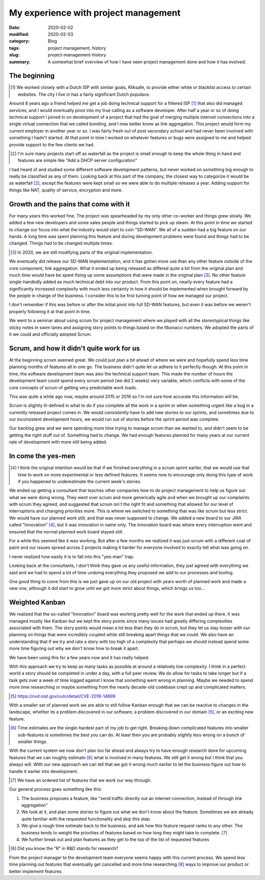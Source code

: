 My experience with project management
======================================

:date: 2020-02-02
:modified: 2020-02-03
:category: Blog
:tags: project management, history
:slug: project-management-history
:summary:
    A somewhat brief overview of how I have seen project management done and
    how it has evolved.


The beginning
--------------

.. class:: aside
.. [#]

    We worked closely with a Dutch ISP with similar goals, Kliksafe, to provide
    either white or blacklist access to certain websites. The city I live in
    has a fairly significant Dutch populace.

Around 8 years ago a friend helped me get a job doing technical support for a
filtered ISP [#]_ that also did managed services, and I would eventually pivot
into my true calling as a software developer. After half a year or so of doing
technical support I joined in on development of a project that had the goal of
merging multiple internet connections into a single virtual connection that we
called bonding, and I now better know as link aggregation. This project would
form my current employer in another year or so. I was fairly fresh out of post
secondary school and had never been involved with something I hadn't started.
At that point in time I worked on whatever features or bugs were assigned to me
and helped provide support to the few clients we had.

.. class:: aside
.. [#]

   I'm sure many projects start off as waterfall as the project is small enough
   to keep the whole thing in hand and features are simple like "Add a DHCP
   server configuration"

I had heard of and studied some different software development patterns, but
never worked on something big enough to really be classified as any of them.
Looking back at this part of the company, the closest way to categorize it would
be as waterfall [#]_, except the features were kept small so we were able to do
multiple releases a year. Adding support for things like NAT, quality of
service, encryption and more.

Growth and the pains that come with it
---------------------------------------

For many years this worked fine. The project was spearheaded by my only other
co-worker and things grew slowly. We added a few new developers and some sales
people and things started to pick up steam. At this point in time we started to
change our focus into what the industry would start to coin "SD-WAN". We all of
a sudden had a big feature on our hands. A long time was spent planning this
feature and during development problems were found and things had to be
changed. Things had to be changed multiple times.

.. class:: aside
.. [#]

    In 2020, we are still modifying parts of the original implementation.

We eventually did release our SD-WAN implementation, and it has gotten more use
than any other feature outside of the core component, link aggregation. What it
ended up being released as differed quite a bit from the original plan and much
time would have be spent fixing up some assumptions that were made in the
original plan [#]_. No other feature single-handedly added as much technical
debt into our product. From this point on, nearly every feature had a
significantly increased complexity with much less certainty in how it should be
implemented when brought forward by the people in charge of the business. I
consider this to be first turning point of how we managed our project.

.. class:: aside

    I don't remember if this was before or after the initial pivot into full
    SD-WAN features, but even it was before we weren't properly following it at
    that point in time.

We went to a seminar about using scrum for project management where we played
with all the stereotypical things like sticky notes in swim lanes and assigning
story points to things based on the fibonacci numbers. We adopted the parts of
it we could and officially adopted Scrum.

Scrum, and how it didn't quite work for us
-------------------------------------------

At the beginning scrum seemed great. We could just plan a bit ahead of where we
were and hopefully spend less time planning months of features all in one go.
The business didn't quite let us adhere to it perfectly though. At this point
in time, the software development team was also the technical support team.
This made the number of hours the development team could spend every scrum
period (we did 2 weeks) very variable, which conflicts with some of the core
concepts of scrum of getting very predictable work loads.

.. class:: aside

    This was quite a while ago now, maybe around 2015 or 2016 so I'm not sure
    how accurate this information will be.

Scrum is slightly ill-defined in what to do if you complete all the work in a
sprint or when something urgent like a bug in a currently released project
comes in. We would consistently have to add new stories to our sprints, and
sometimes due to our inconsistent development hours, we would run out of
stories before the sprint period was complete.

Our backlog grew and we were spending more time trying to manage scrum than we
wanted to, and didn't seem to be getting the right stuff out of. Something had
to change. We had enough features planned for many years at our current rate of
development with more still being added.

In come the yes-men
--------------------


.. class:: aside
.. [#]

    I think the original intention would be that if we finished everything in a
    scrum sprint earlier, that we would use that time to work on more
    experimental or less defined features. It seems now to encourage only doing
    this type of work if you happened to underestimate the current week's
    stories.

We ended up getting a consultant that teaches other companies how to do project
management to help us figure out what we were doing wrong. They went over scrum
and more generically agile and when we brought up our complaints with scrum
they agreed, and suggested that scrum isn't the right fit and something that
allowed for our level of interruptions and changing priorities more. This is
where we switched to something that was like scrum but less strict. We would
have our planned work still, and that was never supposed to change. We added a
new board to our JIRA called "Innovation" [#]_, but it was innovation in name only.
The innovation board was where every interruption went and ensured that the
normal planned work board stayed still.

For a while this seemed like it was working. But after a few months we realized
it was just scrum with a different coat of paint and our issues spread across 2
projects making it harder for everyone involved to exactly tell what was going
on.

.. class:: aside

    I never realized how easily it is to fall into this "yes-man" trap.

Looking back at the consultants, I don't think they gave us any useful
information, they just agreed with everything we said and we had to spend a lot
of time undoing everything they proposed we add to our processes and tooling.

One good thing to come from this is we just gave up on our old project with
years worth of planned work and made a new one, although it did start to grow
until we got more strict about things, which brings us too...


Weighted Kanban
----------------

We realized that the so-called "Innovation" board was working pretty well for
the work that ended up there. It was managed mostly like Kanban but we kept the
story points since many issues had greatly differing complexities associated
with them. The story points would mean a lot less than they do in scrum, but
they let us stay looser with our planning on things that were incredibly
coupled while still breaking apart things that we could. We also have an
understanding that if we try and rate a story with too high of a complexity
that perhaps we should instead spend some more time figuring out why we don't
know how to break it apart.

We have been using this for a few years now and it has really helped.

With this approach we try to keep as many tasks as possible at around a relatively low
complexity. I think in a perfect world a story should be completed in under a
day, with a full peer review. We do allow for tasks to take longer but if a
task gets over a week of time logged against I know that something went wrong
in planning. Maybe we needed to spend more time researching or maybe something
from the nearly decade-old codebase crept up and complicated matters.

.. class:: aside
.. [#]

    https://nvd.nist.gov/vuln/detail/CVE-2019-14899

With a smaller set of planned work we are able to still follow Kanban enough
that we can be reactive to changes in the landscape, whether its a problem
discovered in our software, a problem discovered in our domain [#]_, or an exciting
new feature.

.. class:: aside
.. [#]

    Time estimates are the single-hardest part of my job to get right. Breaking
    down complicated features into smaller sub-features is sometimes the best
    you can do. At least then you are probably slightly less wrong on a bunch
    of smaller things.

With the current system we now don't plan too far ahead and always try to have
enough research done for upcoming features that we can roughly estimate [#]_
what is involved in many features. We still get it wrong but I think that you
always will. With our new approach we can tell that we got it wrong much
earlier to let the business figure out how to handle it earlier into development.

.. class:: aside
.. [#]

    We have an ordered list of features that we work our way through.

Our general process goes something like this:

#. The business proposes a feature, like "send traffic directly out an internet
   connection, instead of through link aggregation"
#. We look at it, and plan some stories to figure out what we don't know about
   the feature. Sometimes we are already quite familiar with the requested
   functionality and skip this step.
#. We give a rough time estimate back to the business, and ask how this feature
   request ranks to any other. The business tends to weight the priorities of
   features based on how long they might take to complete. [#]_
#. We further break out and plan features as they get to the top of the list of
   requested features


.. class:: aside
.. [#]

    Did you know the "R" in R&D stands for research?

From the project manager to the development team everyone seems happy with this
current process. We spend less time planning out features that eventually get
cancelled and more time researching [#]_ ways to improve our product or better
implement features.
